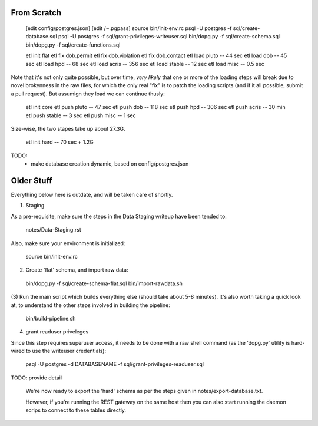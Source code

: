 

From Scratch
------------

   [edit config/postgres.json]
   [edit /~.pgpass]
   source bin/init-env.rc
   psql -U postgres -f sql/create-database.sql 
   psql -U postgres -f sql/grant-privileges-writeuser.sql 
   bin/dopg.py -f sql/create-schema.sql
   bin/dopg.py -f sql/create-functions.sql

   etl init flat
   etl fix dob.permit
   etl fix dob.violation
   etl fix dob.contact
   etl load pluto        --  44 sec
   etl load dob          --  45 sec
   etl load hpd          --  68 sec
   etl load acris        -- 356 sec
   etl load stable       --  12 sec
   etl load misc         -- 0.5 sec

Note that it's not only quite possible, but over time, *very likely* that one or more
of the loading steps will break due to novel brokenness in the raw files, for which the
only real "fix" is to patch the loading scripts (and if it all possible, submit a pull
request).  But assumign they load we can continue thusly:
    
   etl init core 
   etl push pluto        --  47 sec
   etl push dob          -- 118 sec
   etl push hpd          -- 306 sec
   etl push acris        --  30 min 
   etl push stable       --   3 sec
   etl push misc         --   1 sec

Size-wise, the two stapes take up about 27.3G.

   etl init hard         --  70 sec + 1.2G


TODO:
 - make database creation dynamic, based on config/postgres.json



Older Stuff
-----------

Everything below here is outdate, and will be taken care of shortly.

(1) Staging

As a pre-requisite, make sure the steps in the Data Staging writeup 
have been tended to:

   notes/Data-Staging.rst

Also, make sure your environment is initialized:

  source bin/init-env.rc

(2) Create 'flat' schema, and import raw data:

  bin/dopg.py -f sql/create-schema-flat.sql
  bin/import-rawdata.sh 

(3) Run the main script which builds everything else (should take 
about 5-8 minutes).  It's also worth taking a quick look at, to understand
the other steps involved in building the pipeline:

  bin/build-pipeline.sh

(4) grant readuser priveleges

Since this step requires superuser access, it needs to be done with a 
raw shell command (as the 'dopg.py' utility is hard-wired to use the 
writeuser credentials):

   psql -U postgres -d DATABASENAME -f sql/grant-privileges-readuser.sql



TODO: provide detail

  We're now ready to export the 'hard' schema as per the steps 
  given in notes/export-database.txt.

  However, if you're running the REST gateway on the same host
  then you can also start running the daemon scrips to connect to
  these tables directly.





